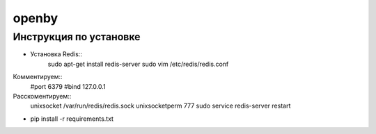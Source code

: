 openby
======

Инструкция по установке
-----------------------

* Установка Redis::
    sudo apt-get install redis-server
    sudo vim /etc/redis/redis.conf

Комментируем::
    #port 6379
    #bind 127.0.0.1

Расскоментируем::
    unixsocket /var/run/redis/redis.sock
    unixsocketperm 777
    sudo service redis-server restart

* pip install -r requirements.txt

